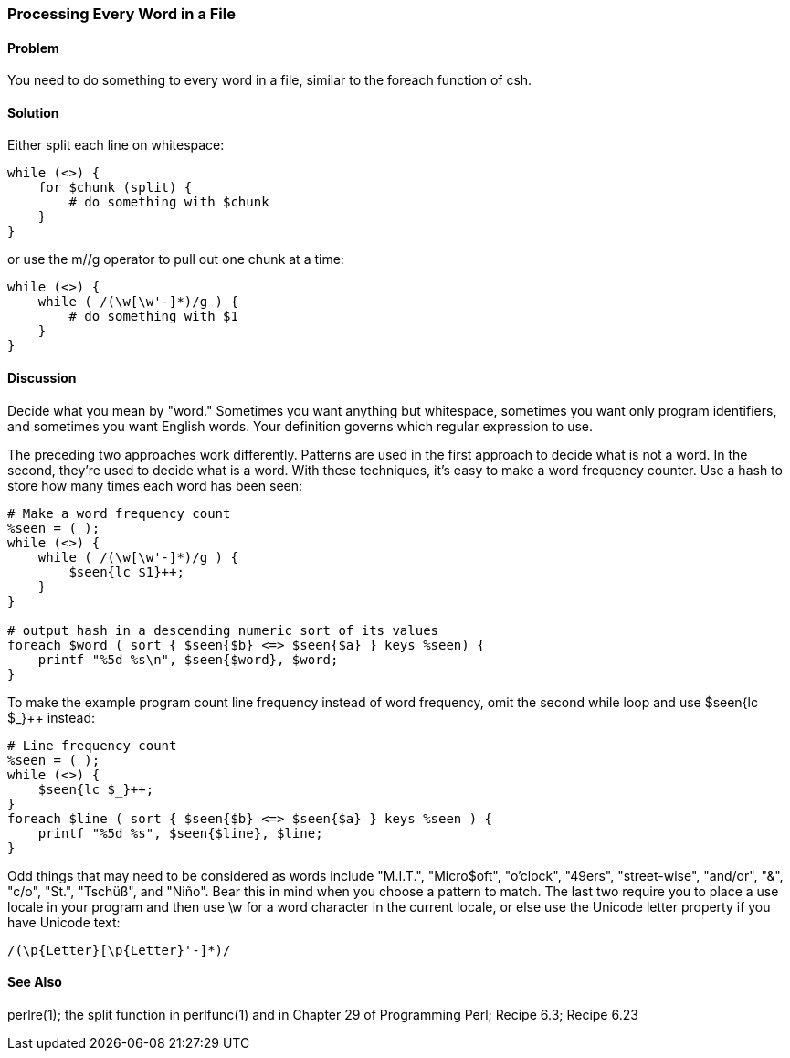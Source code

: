 === Processing Every Word in a File

==== Problem

You need to do something to every word in a file, similar to the foreach function of csh.

==== Solution

Either split each line on whitespace:

----
while (<>) {
    for $chunk (split) {
        # do something with $chunk
    }
}
----

or use the m//g operator to pull out one chunk at a time:

----
while (<>) {
    while ( /(\w[\w'-]*)/g ) {
        # do something with $1
    }
}
----

==== Discussion

Decide what you mean by "word." Sometimes you want anything but whitespace, sometimes you want only program identifiers, and sometimes you want English words. Your definition governs which regular expression to use.

The preceding two approaches work differently. Patterns are used in the first approach to decide what is not a word. In the second, they're used to decide what is a word.
With these techniques, it's easy to make a word frequency counter. Use a hash to store how many times each word has been seen:

----
# Make a word frequency count
%seen = ( );
while (<>) {
    while ( /(\w[\w'-]*)/g ) {
        $seen{lc $1}++;
    }
}

# output hash in a descending numeric sort of its values
foreach $word ( sort { $seen{$b} <=> $seen{$a} } keys %seen) {
    printf "%5d %s\n", $seen{$word}, $word;
}
----

To make the example program count line frequency instead of word frequency, omit the second while loop and use $seen{lc $_}++ instead:

----
# Line frequency count
%seen = ( );
while (<>) {
    $seen{lc $_}++;
}
foreach $line ( sort { $seen{$b} <=> $seen{$a} } keys %seen ) {
    printf "%5d %s", $seen{$line}, $line;
}
----

Odd things that may need to be considered as words include "M.I.T.", "Micro$oft", "o'clock", "49ers", "street-wise", "and/or", "&", "c/o", "St.", "Tschüß", and "Niño". Bear this in mind when you choose a pattern to match. The last two require you to place a use locale in your program and then use \w for a word character in the current locale, or else use the Unicode letter property if you have Unicode text:

----
/(\p{Letter}[\p{Letter}'-]*)/
----

==== See Also
perlre(1); the split function in perlfunc(1) and in Chapter 29 of Programming Perl; Recipe 6.3; Recipe 6.23